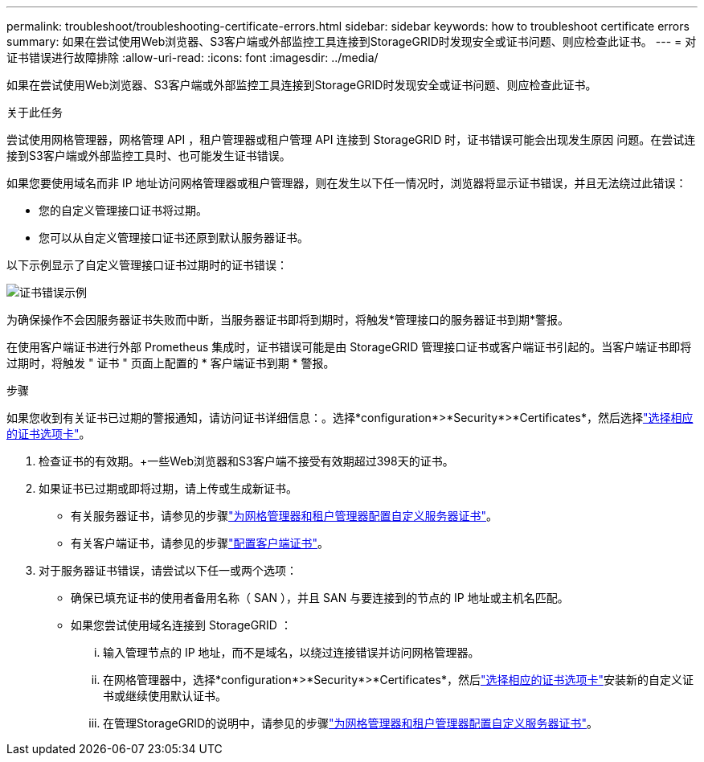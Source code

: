 ---
permalink: troubleshoot/troubleshooting-certificate-errors.html 
sidebar: sidebar 
keywords: how to troubleshoot certificate errors 
summary: 如果在尝试使用Web浏览器、S3客户端或外部监控工具连接到StorageGRID时发现安全或证书问题、则应检查此证书。 
---
= 对证书错误进行故障排除
:allow-uri-read: 
:icons: font
:imagesdir: ../media/


[role="lead"]
如果在尝试使用Web浏览器、S3客户端或外部监控工具连接到StorageGRID时发现安全或证书问题、则应检查此证书。

.关于此任务
尝试使用网格管理器，网格管理 API ，租户管理器或租户管理 API 连接到 StorageGRID 时，证书错误可能会出现发生原因 问题。在尝试连接到S3客户端或外部监控工具时、也可能发生证书错误。

如果您要使用域名而非 IP 地址访问网格管理器或租户管理器，则在发生以下任一情况时，浏览器将显示证书错误，并且无法绕过此错误：

* 您的自定义管理接口证书将过期。
* 您可以从自定义管理接口证书还原到默认服务器证书。


以下示例显示了自定义管理接口证书过期时的证书错误：

image::../media/certificate_error.png[证书错误示例]

为确保操作不会因服务器证书失败而中断，当服务器证书即将到期时，将触发*管理接口的服务器证书到期*警报。

在使用客户端证书进行外部 Prometheus 集成时，证书错误可能是由 StorageGRID 管理接口证书或客户端证书引起的。当客户端证书即将过期时，将触发 " 证书 " 页面上配置的 * 客户端证书到期 * 警报。

.步骤
如果您收到有关证书已过期的警报通知，请访问证书详细信息：。选择*configuration*>*Security*>*Certificates*，然后选择link:../admin/using-storagegrid-security-certificates.html#access-security-certificates["选择相应的证书选项卡"]。

. 检查证书的有效期。+一些Web浏览器和S3客户端不接受有效期超过398天的证书。
. 如果证书已过期或即将过期，请上传或生成新证书。
+
** 有关服务器证书，请参见的步骤link:../admin/configuring-custom-server-certificate-for-grid-manager-tenant-manager.html#add-a-custom-management-interface-certificate["为网格管理器和租户管理器配置自定义服务器证书"]。
** 有关客户端证书，请参见的步骤link:../admin/configuring-administrator-client-certificates.html["配置客户端证书"]。


. 对于服务器证书错误，请尝试以下任一或两个选项：
+
** 确保已填充证书的使用者备用名称（ SAN ），并且 SAN 与要连接到的节点的 IP 地址或主机名匹配。
** 如果您尝试使用域名连接到 StorageGRID ：
+
... 输入管理节点的 IP 地址，而不是域名，以绕过连接错误并访问网格管理器。
... 在网格管理器中，选择*configuration*>*Security*>*Certificates*，然后link:../admin/using-storagegrid-security-certificates.html#access-security-certificates["选择相应的证书选项卡"]安装新的自定义证书或继续使用默认证书。
... 在管理StorageGRID的说明中，请参见的步骤link:../admin/configuring-custom-server-certificate-for-grid-manager-tenant-manager.html#add-a-custom-management-interface-certificate["为网格管理器和租户管理器配置自定义服务器证书"]。





